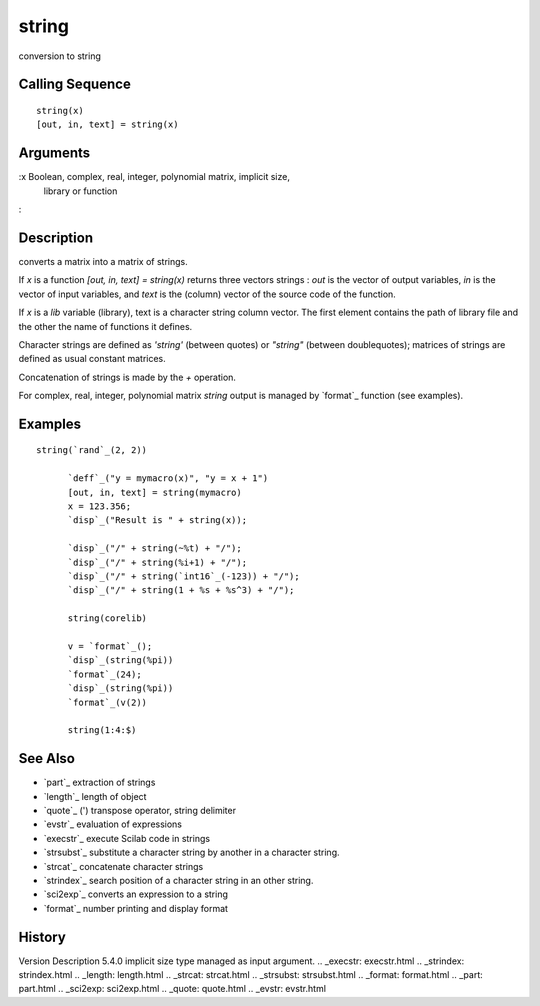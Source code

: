 


string
======

conversion to string



Calling Sequence
~~~~~~~~~~~~~~~~


::

    string(x)
    [out, in, text] = string(x)




Arguments
~~~~~~~~~

:x Boolean, complex, real, integer, polynomial matrix, implicit size,
  library or function
:



Description
~~~~~~~~~~~

converts a matrix into a matrix of strings.

If `x` is a function `[out, in, text] = string(x)` returns three
vectors strings : `out` is the vector of output variables, `in` is the
vector of input variables, and `text` is the (column) vector of the
source code of the function.

If `x` is a `lib` variable (library), text is a character string
column vector. The first element contains the path of library file and
the other the name of functions it defines.

Character strings are defined as `'string'` (between quotes) or
`"string"` (between doublequotes); matrices of strings are defined as
usual constant matrices.

Concatenation of strings is made by the `+` operation.

For complex, real, integer, polynomial matrix `string` output is
managed by `format`_ function (see examples).



Examples
~~~~~~~~


::

    string(`rand`_(2, 2))
          
          `deff`_("y = mymacro(x)", "y = x + 1")
          [out, in, text] = string(mymacro)
          x = 123.356;
          `disp`_("Result is " + string(x));
          
          `disp`_("/" + string(~%t) + "/");
          `disp`_("/" + string(%i+1) + "/");
          `disp`_("/" + string(`int16`_(-123)) + "/");
          `disp`_("/" + string(1 + %s + %s^3) + "/");
          
          string(corelib)
          
          v = `format`_();
          `disp`_(string(%pi))
          `format`_(24);
          `disp`_(string(%pi))
          `format`_(v(2))
          
          string(1:4:$)




See Also
~~~~~~~~


+ `part`_ extraction of strings
+ `length`_ length of object
+ `quote`_ (') transpose operator, string delimiter
+ `evstr`_ evaluation of expressions
+ `execstr`_ execute Scilab code in strings
+ `strsubst`_ substitute a character string by another in a character
  string.
+ `strcat`_ concatenate character strings
+ `strindex`_ search position of a character string in an other
  string.
+ `sci2exp`_ converts an expression to a string
+ `format`_ number printing and display format




History
~~~~~~~
Version Description 5.4.0 implicit size type managed as input
argument.
.. _execstr: execstr.html
.. _strindex: strindex.html
.. _length: length.html
.. _strcat: strcat.html
.. _strsubst: strsubst.html
.. _format: format.html
.. _part: part.html
.. _sci2exp: sci2exp.html
.. _quote: quote.html
.. _evstr: evstr.html


